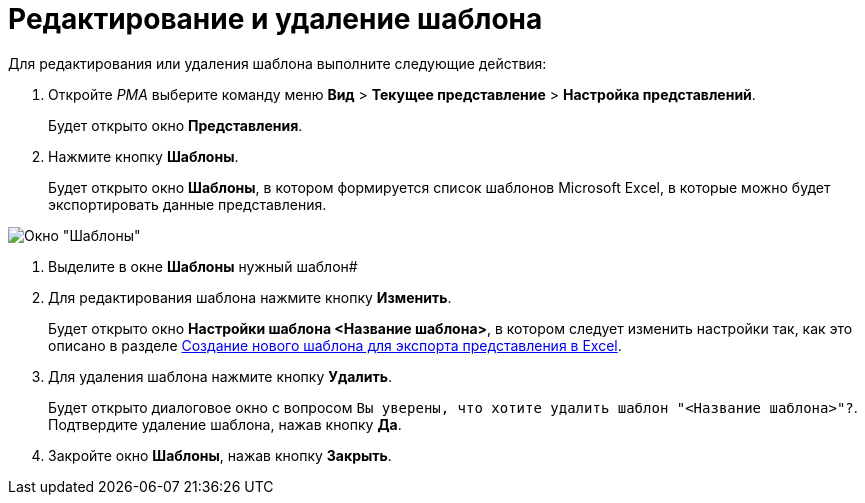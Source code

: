 = Редактирование и удаление шаблона

Для редактирования или удаления шаблона выполните следующие действия:

. Откройте _РМА_ выберите команду меню *Вид* > *Текущее представление* > *Настройка представлений*.
+
Будет открыто окно *Представления*.
. Нажмите кнопку *Шаблоны*.
+
Будет открыто окно *Шаблоны*, в котором формируется список шаблонов Microsoft Excel, в которые можно будет экспортировать данные представления.

image::Templates_of_View.png[Окно "Шаблоны"]
. Выделите в окне *Шаблоны* нужный шаблон#
. Для редактирования шаблона нажмите кнопку *Изменить*.
+
Будет открыто окно *Настройки шаблона <Название шаблона>*, в котором следует изменить настройки так, как это описано в разделе xref:SettingView_Creating_New_Template.adoc[Создание нового шаблона для экспорта представления в Excel].
. Для удаления шаблона нажмите кнопку *Удалить*.
+
Будет открыто диалоговое окно с вопросом `Вы уверены, что хотите удалить шаблон "<Название шаблона>"?`. Подтвердите удаление шаблона, нажав кнопку *Да*.
. Закройте окно *Шаблоны*, нажав кнопку *Закрыть*.

